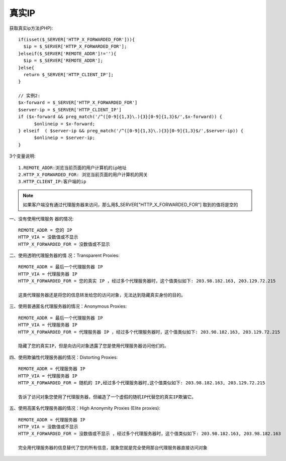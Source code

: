 真实IP
######

获取真实ip方法(PHP)::

    if(isset($_SERVER['HTTP_X_FORWARDED_FOR'])){
      $ip = $_SERVER['HTTP_X_FORWARDED_FOR'];
    }elseif($_SERVER['REMOTE_ADDR']!=''){
      $ip = $_SERVER['REMOTE_ADDR'];
    }else{
      return $_SERVER['HTTP_CLIENT_IP'];
    }

    // 实例2:
    $x-forward = $_SERVER['HTTP_X_FORWARDED_FOR']
    $server-ip = $_SERVER['HTTP_CLIENT_IP']
    if ($x-forward && preg_match('/^([0-9]{1,3}\.){3}[0-9]{1,3}$/',$x-forward)) {  
          $onlineip = $x-forward;  
    } elseif  ( $server-ip && preg_match('/^([0-9]{1,3}\.){3}[0-9]{1,3}$/',$server-ip)) {  
          $onlineip = $server-ip; 
    }

3个变量说明::

    1.REMOTE_ADDR:浏览当前页面的用户计算机的ip地址
    2.HTTP_X_FORWARDED_FOR: 浏览当前页面的用户计算机的网关
    3.HTTP_CLIENT_IP:客户端的ip


.. note:: 如果客户端没有通过代理服务器来访问，那么用$_SERVER["HTTP_X_FORWARDED_FOR"] 取到的值将是空的

一、没有使用代理服务 器的情况::

    REMOTE_ADDR = 您的 IP
    HTTP_VIA = 没数值或不显示
    HTTP_X_FORWARDED_FOR = 没数值或不显示

二、使用透明代理服务器的情 况：Transparent Proxies::

    REMOTE_ADDR = 最后一个代理服务器 IP 
    HTTP_VIA = 代理服务器 IP
    HTTP_X_FORWARDED_FOR = 您的真实 IP ，经过多个代理服务器时，这个值类似如下: 203.98.182.163, 203.129.72.215

    这类代理服务器还是将您的信息转发给您的访问对象，无法达到隐藏真实身份的目的。

三、使用普通匿名代理服务器的情况：Anonymous Proxies::

    REMOTE_ADDR = 最后一个代理服务器 IP 
    HTTP_VIA = 代理服务器 IP
    HTTP_X_FORWARDED_FOR = 代理服务器 IP ，经过多个代理服务器时，这个值类似如下: 203.98.182.163, 203.129.72.215

    隐藏了您的真实IP，但是向访问对象透露了您是使用代理服务器访问他们的。

四、使用欺骗性代理服务器的情况：Distorting Proxies::

    REMOTE_ADDR = 代理服务器 IP 
    HTTP_VIA = 代理服务器 IP 
    HTTP_X_FORWARDED_FOR = 随机的 IP,经过多个代理服务器时,这个值类似如下: 203.98.182.163, 203.129.72.215

    告诉了访问对象您使用了代理服务器，但编造了一个虚假的随机IP代替您的真实IP欺骗它。

五、使用高匿名代理服务器的情况：High Anonymity Proxies (Elite proxies)::

    REMOTE_ADDR = 代理服务器 IP
    HTTP_VIA = 没数值或不显示
    HTTP_X_FORWARDED_FOR = 没数值或不显示 ，经过多个代理服务器时，这个值类似如下: 203.98.182.163, 203.98.182.163

    完全用代理服务器的信息替代了您的所有信息，就象您就是完全使用那台代理服务器直接访问对象






